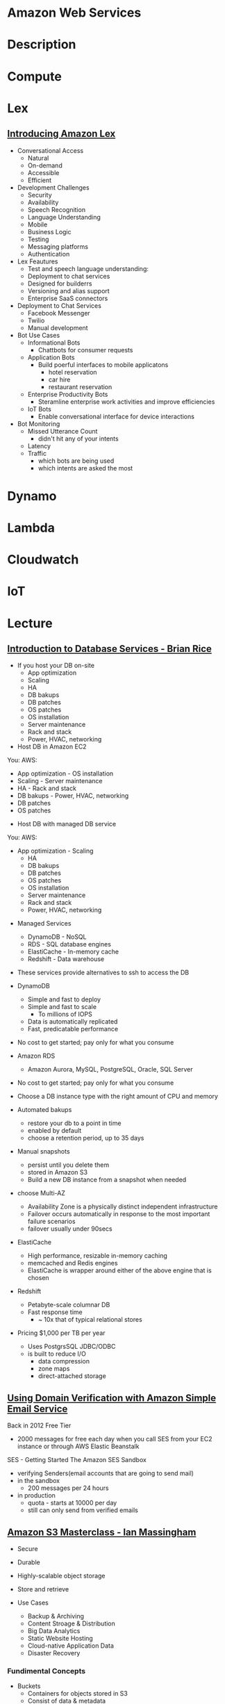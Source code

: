 #+TAGS: cloud aws


* Amazon Web Services
* Description
* Compute
* Lex
** [[https://www.youtube.com/watch?v=I5OlTMLinio][Introducing Amazon Lex]]
- Conversational Access
  - Natural
  - On-demand
  - Accessible
  - Efficient

- Development Challenges
  - Security
  - Availability
  - Speech Recognition
  - Language Understanding
  - Mobile
  - Business Logic
  - Testing
  - Messaging platforms
  - Authentication

- Lex Feautures
  - Test and speech language understanding: 
  - Deployment to chat services
  - Designed for builderrs
  - Versioning and alias support
  - Enterprise SaaS connectors
    
- Deployment to Chat Services
  - Facebook Messenger
  - Twilio
  - Manual development   

- Bot Use Cases
  - Informational Bots
    - Chattbots for consumer requests
  - Application Bots
    - Build poerful interfaces to mobile applicatons
      - hotel reservation
      - car hire
      - restaurant reservation
  - Enterprise Productivity Bots
    - Steramline enterprise work activities and improve efficiencies
  - IoT Bots
    - Enable conversational interface for device interactions

- Bot Monitoring
  - Missed Utterance Count
    - didn't hit any of your intents
  - Latency
  - Traffic 
    - which bots are being used
    - which intents are asked the most

* Dynamo
* Lambda
* Cloudwatch
* IoT
* Lecture
** [[https://www.youtube.com/watch?v%3DeKyS9rvbj40][Introduction to Database Services - Brian Rice]]
+ If you host your DB on-site
  - App optimization
  - Scaling
  - HA
  - DB bakups
  - DB patches
  - OS patches
  - OS installation
  - Server maintenance
  - Rack and stack
  - Power, HVAC, networking

+ Host DB in Amazon EC2
You:                     AWS:
  - App optimization       - OS installation
  - Scaling                - Server maintenance
  - HA                     - Rack and stack
  - DB bakups              - Power, HVAC, networking
  - DB patches
  - OS patches
    
+ Host DB with managed DB service
You:                        AWS:
  - App optimization           - Scaling
                               - HA
                               - DB bakups
                               - DB patches
                               - OS patches
                               - OS installation
                               - Server maintenance
                               - Rack and stack
                               - Power, HVAC, networking
				 
+ Managed Services
  - DynamoDB - NoSQL
  - RDS - SQL database engines
  - ElastiCache - In-memory cache
  - Redshift - Data warehouse
- These services provide alternatives to ssh to access the DB    

+ DynamoDB
  - Simple and fast to deploy
  - Simple and fast to scale
    - To millions of IOPS
  - Data is automatically replicated
  - Fast, predicatable performance
- No cost to get started; pay only for what you consume
  
+ Amazon RDS
  - Amazon Aurora, MySQL, PostgreSQL, Oracle, SQL Server
- No cost to get started; pay only for what you consume
- Choose a DB instance type with the right amount of CPU and memory
- Automated bakups
  - restore your db to a point in time
  - enabled by default
  - choose a retention period, up to 35 days
- Manual snapshots
  - persist until you delete them
  - stored in Amazon S3
  - Build a new DB instance from a snapshot when needed
- choose Multi-AZ
  - Availability Zone is a physically distinct independent infrastructure
  - Failover occurs automatically in response to the most important failure scenarios
  - failover usually under 90secs

+ ElastiCache
  - High performance, resizable in-memory caching
  - memcached and Redis engines
  - ElastiCache is wrapper around either of the above engine that is chosen
    
+ Redshift
  - Petabyte-scale columnar DB
  - Fast response time
    - ~ 10x that of typical relational stores
- Pricing $1,000 per TB per year
  - Uses PostgrsSQL JDBC/ODBC
  - is built to reduce I/O
    - data compression
    - zone maps
    - direct-attached storage

** [[https://www.youtube.com/watch?v%3DezpMM1dzN68][Using Domain Verification with Amazon Simple Email Service]]
Back in 2012 Free Tier
  - 2000 messages for free each day when you call SES from your EC2 instance or through AWS Elastic Beanstalk
    
SES - Getting Started
The Amazon SES Sandbox
 - verifying Senders(email accounts that are going to send mail)
 - in the sandbox 
   - 200 messages per 24 hours
 - in production
   - quota - starts at 10000 per day
   - still can only send from verified emails
** [[https://www.youtube.com/watch?v%3DVC0k-noNwOU][Amazon S3 Masterclass - Ian Massingham]]
- Secure
- Durable
- Highly-scalable object storage
- Store and retrieve

+ Use Cases
  - Backup & Archiving
  - Content Stroage & Distribution
  - Big Data Analytics
  - Static Website Hosting
  - Cloud-native Application Data
  - Disaster Recovery
    
*** Fundimental Concepts
  - Buckets
    - Containers for objects stored in S3
    - Consist of data & metadata
    - Combination of a bucket, key & version Id uniquely identify each object.
  - Regions
    - The geographical region where Amazon S3 will create your bucket
    - Will never leave that region, unless you move them
  - Web Store not a file system
  - APIs - http://aws.amazon.com/documentation/s3
  - SDKs - http://aws.amazon.com/tools/
  - Acces via AWS CLI - similar to bash cmds - ls, cp, mv, rm etc

+ Difference between fs and web store
  - write once, read many times (S3 reading more than writing)
  - Eventually consistent

+ Namespaces
  - Object key
    - Max 1024 bytes UTF-8
    - Unique within a bucket
    - Including 'path' prefixes
example - assets/js/jquery/plugins/jtables.js

+ Throughput Optimisation
  - S3 automatically partitions based upon key prefix
    
+ Access Controls
  - IAM Policies
    - fine grained control
    - Administer as part of role based access
    - Apply policies to S3 at role, user and group level
  - Bucket Policies - allow anonymous persons access to a bucket, a class etc
    - Fine grained
    - Apply policies at the bucket level in S3
    - Incorporate user restrictions without using IAM
  - ACLs
    - Coarse grained
    - Apply access control rules at the bucket and or object level in S3
*** Getting Started
- Class of storage
  - Standard - 99% durability and 99% availability
  - Reduced Redundancy Storage - reduced cost, but at lower levels of redundancy
  - Glacier - archiving data, where data access is infrequent and retrieval time of several hours is acceptable.
            - very low-cost
class can be specified on the aws cli 
#+BEGIN_SRC sh
aws s3 cp aws_uki.txt s3://aws-ianm-s3-masterclass/ --storage-class REDUCED_REDUNDANCY
#+END_SRC
class can also be changed in the AWS console(web interface)

- Encryption
  - Securing Data in Transit
    - SSL over HTTPS
    - Alternatively use a client encryption lib such as the Amazon S3 encryption client to encrypt your data before uploading to Amazon S3
      - this is done with a one time encryption key
  - Server Side Encryption (SSE) - 3 options
    - SSE-S3 key management - Amazon mgmt of keys
    - SSE-C - Customer-Provided Keys - Amazon disgards the key
    - AWS KMS (SSE-KMS) - this is a stand alone service
      - S3 with encrypt your data at rest using keys that you manage in the AWS key mgmt service (KMS)
      - KMS provides audit trail to see who used your key to access which object
	
- Audit logs
  - access logs can be created per bucket
    
- Multi-Factor Auth Delete

- Time-Limted Access to Objects
  - time limited urls to allow access to an object for a set time
    
- Versioning & Cross Region Replication
  - Bucket level
    - automatically preserves all copies of objects
  - Persistent
Versioning will increase costs, due to storing multiple copies of objects

- Lifecycle Rules
  - moving S3 buckets to glacier after a certain period of time
    - example would be transaction data after 30 days
  - deleting objects after a certain period of time
    - example would be logs after 30 days

- Website Hosting
  - you can host your entire static website on Amazon S3
* Tutorials
** AWS Foundations - CBT Nuggets
*** How to build a cloud presence
1. Going to the cloud: Traditional Method
Build your own cloud placing your equipment in a data center.
2. Going to the Cloud: AWS Method
Use AWS services to create your infrastructure.

**** Traditional Method
+ Setting up
  - Select a Data Center
  - Purchase Rack Space
  - Purchase Internet Connectivity
  - Install Equipment
    - Switches
    - Firewalls
    - Servers
    - Storage - SAN or NAS
  - Configure Services
  - Expand to More Data Centers - Locality is important when it comes to serequipmentvices such as VOIP
+ Pros & Cons:
  - Massive up-front cost, BIG "Steps"
  - IT Staff: focus on the data center 
  - In-House knowledge limits
  - recreate the wheel
  - It's yours
  - "Monster Server" Capabilities

**** AWS Method
+ Setting up
  - Pick your region
  - Pick your availability zone - these are physical data centers
    - for redundancy you should look at rolling out in to more than one zone
  - Provision your server
  - Configure services
  - Expand to other availability zones
  - Expand to other regions
+ Pros & Cons:
  - Pay As You Go; Pricing Models
  - Elastic Computing; Grow as needed
  - Economy of scale
  - Immediate security accreditation
  - Multiple data centers easily
  - Collaborative innovation
  - horizontal scaling

**** Vertical Vs Horizontal Scaling
***** Vertical Scaling 
  - Increasing HW
  - Increasing Capacity
  - Easy to do

***** Horizontal Scaling (scale out):
  - Increasing instances
  - Shared capacity
  - Typically requires planning

*** Getting Started with AWS
**** What you need to get started
- A Purpose
- Logon Information/Email Address
- A Credit Card/Phone number
***** An Understanding of the services
  - Cloudwatch 
    - Monitors all of the services
    - Can start to get expensive
  - EC2 - Elastic Compute Cloud
    - allows os templates to be created with specific functions db, web etc
    - public available timeplates
  - S3 - Simple Storage Service 
    - written to at least two places
    - Where your image is held whilst not being run
  - EBS - Elastic Block Store
    - faster than S3
    - optional to running image on the ephemeral memeory of the server
      - means that when the machine is shutdown it's data isn't lost
  - Route 53
    - create name records for your domains
    - manages dns
  - VPC - Virtual Private Cloud
    - site to site cloud
  - Auto Sacling
    - amazon automated server management tool
    - will spin up servers when certain limits are reached 
    - shutdown instances when website hits a lull
  - CloudFormation
  - IAM - Identity and Access Management
    - create credentials to access system
  - ELB - Elastic Load Balancing
  - SimpleDB/DynamoDB
    - simpleDB now discontinued
    - Dynamo is really fast
***** AWS Management Console
*** Creating an EC2 Instance - AMI Selection (Amazon Machine Image)
+ Considerations for Provisoning Instances
- In a region all availability zones are connected by high speed fiber.
- Between reigons you are running over the internet and this becomes the dependent factor for data transfer and you should be aware.
- AMI can come with software installed, LAMP, SQL Server etc
- Customized AMIs are stored in S3, this is charged.
- How many instances ?
- Instance type? - micro is available on the Free Tier
- AWS Market Place sells AMIs from different providers offering different software.

*** Understanding EC2 Pricing Models
**** On-demand Instance Pricing
- no commit model
- costs a little more due to this fact
- pricing fluctuates with region
**** Reserved Instance Pricing    
- 1 or 3 year term contract that will lower the rate paid/hour on instances
- Types - these are nothing to do with box performance
    - Light
    - Medium
    - Heavy
The difference in these types is the costing, light you pay less up front but your hourly rate is higher, and Heavy is the opposite, more up front but less per hour.
**** Spot Instance Pricing
- Bidding on left over CPU memory that the data center has available
- But if out bid you lose your resources are shutdown
- The more requirements adds to the chance that you will lose your instance if it is accepted at all.
*** Understanding EC2 Instance Types
**** Measureing Instance Types
+ Instance Types always include a mix of:
  - Memory
  - Processing Power
  - Storage
  - I/O performance
    
+ Instance Families
  - Micro
  - Small
  - Medium
  - Large
  - Extra Large

+ Specific cases
  - High Memory
  - High CPU
  - Cluster

+ Amazon Best Practice: Start small, benchmark and scale up in necessary

**** Understanding Processing Power Ratings
- Everything in AWS is "Virtual" but there really are physical items!
- To provide consistant performance, created the EC2 Compute Unit (ECU)
  - is equivalent to a 1.0 to 1.2 GHz 2007 Xeon Processor
  - it is then split over the number of cores specified by the type
    
**** Understanding I/O Rating
- I/O ratings measure shared resources(Network/Disk)
- Equal shares given to the instances
- I/O Levels
  - Low
  - Moderate
  - High
  - Very High
- Heavy disk performance can benefit from a RAID 0 set across 4 disks
  - obviously risk that comes with RAID 0 one failed disk all gone!!
*** Understanding Tags and Key Pairs
+ Tags
- Tags are a way to identify instances    
  - develop a logical naming convention
- These tags appear on the instance dashboard
- Show/Hide button allows you to customize which tags are visable.
  
+ Key Pairs
- These are the pub/priv key pair that are issued by AWS.
- Windows Key Pair
  - this key gives you the default windows password
  - you get this by right clicking on the window instance and click on "Get Windows Password"
  - you will then be challenged for the priv key to unlock the encrypted password.
- Linux Key Pair
  - this is how you will connect to the machine unless you change the key 
    
+ What if I lose my key?
- Amazon has no way for you to get your priv key again.
- If you have an instance that you need to access, you will need to create an AMI of that instance and recreate it. All of your data will be there but it my require some admin, such as remounting of disks etc.

*** Understanding Security Groups
**** Security Groups: Your EC2 Firewall
- Inbound filtering for your instances
- "Security Groups" - can be individual (Group of one) or multiple
- By default - 
  - Rules: No traffic inbound, all traffic outbound, all traffic within group
- Changing security groups can only be done inside VPC
- Good practice to split DB and Web servers into different secuirty groups
- Don't open RDP(3389) to the world lock it down to your ip, like you do with linux ssh.

*** Understanding Elastic IPs and ELB

*** SES, SNS, SQS
SES - Simple Email Service
  - AWS service allowing you to send email from hosted applications
  - Designed for bulk service
  - Leverages AWS email reputation, volume
  - Outbound scanning on all email sent
  - Uses AWS closed-loop system
  - Accounts limited to 10,000 emails/day, quantity automatically increases
  - Charged based on quantity of email sent
    
SNS - Simple Notification Service
  - Message transmission for humans and services
  - Protocols: HTTP/HTTPS, Email, SMS, SQS
  - SNS Topic created, subscribers added, AWS services report to a topic
  - As with everythin, pay-as-you-go... first million API requests/month free

SQS - Simple Queue Service
  - Message Queuing System
  - Allows you to build applcations without concerns of how communication is stored or handled
  - Unlimited messages, unlimited queue size
  - Message payload up to 25KB 
  - $0.50 / million SQS requests

** Getting Started with Amazon EC2 Linux Instances - Amazon
*** Overview
- Selecting Availability Zone if not set by you is selected by Amazon.
- When launched the instance is secured with a key pair and security group.
- Connection to the instance requires the private key of the pair.
*** Launch an Instance - Basic Configuration
An instance can be launched using the AWS Management Console.
1. Open the Amazon EC2 console
2. From the console dashboard, choose Launch Instance
3. Now choose the image that you would like to launch.
4. Select the type of server specification you would like.
5. Click Review and Launch to let the wizard complete the other configuration settings for you.
6. Select the security group, recommened that you restrict access to only your ip.
7. Click Launch.
8. Download the key pair.
9. connect to instance using > ssh -i <.pem> ec2-user@<ip>   

*** Creating a Billing Alarm
- To create a billing alarm you first must activate billing alerts.
1. Go to Billing
2. Select Preferences
3. Select Recieve Billing Alerts check box
4. Save preferences.
+ Create a billing Alarm
1. Go to cloudwatch
2. Select Metrics and choose dollars   
3. Select N.Virgina Region. This is where all billing is done.
4. In Billing click Create Alarm
5. This will popup a form asking for email and $ limit to notify at (so as not to go over free tier set it to $0.1) this will not disable the instance just notify you that you are going to go over the free tier. 4. In Billing click Create Alarm
* Books
* Links
